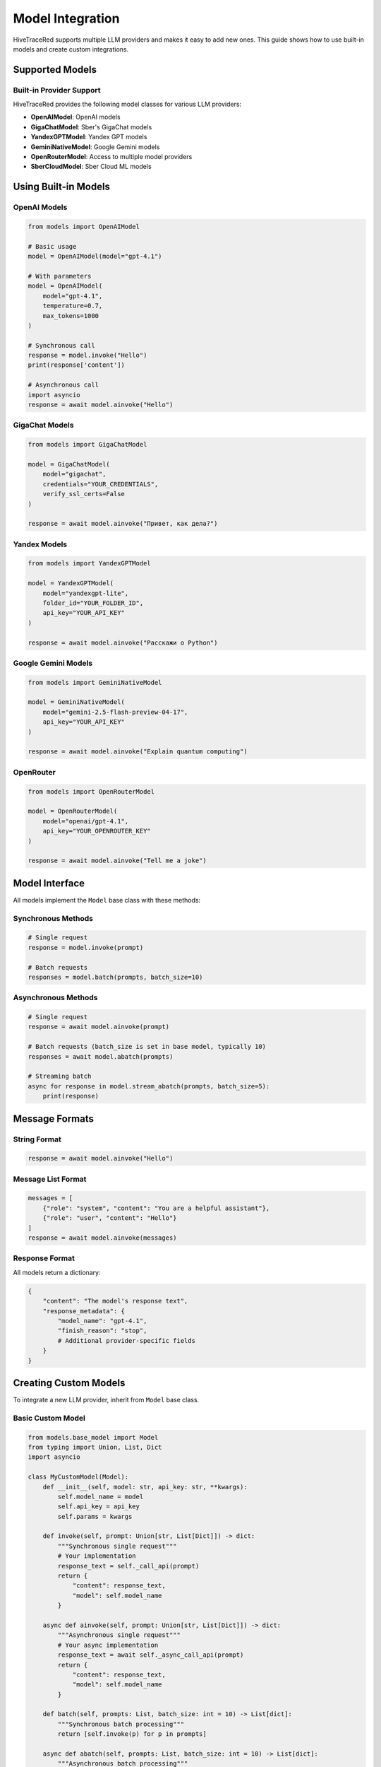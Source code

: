Model Integration
=================

HiveTraceRed supports multiple LLM providers and makes it easy to add new ones. This guide shows how to use built-in models and create custom integrations.

Supported Models
----------------

Built-in Provider Support
~~~~~~~~~~~~~~~~~~~~~~~~~~

HiveTraceRed provides the following model classes for various LLM providers:

* **OpenAIModel**: OpenAI models
* **GigaChatModel**: Sber's GigaChat models
* **YandexGPTModel**: Yandex GPT models
* **GeminiNativeModel**: Google Gemini models
* **OpenRouterModel**: Access to multiple model providers
* **SberCloudModel**: Sber Cloud ML models

Using Built-in Models
----------------------

OpenAI Models
~~~~~~~~~~~~~

.. code-block:: python

   from models import OpenAIModel

   # Basic usage
   model = OpenAIModel(model="gpt-4.1")

   # With parameters
   model = OpenAIModel(
       model="gpt-4.1",
       temperature=0.7,
       max_tokens=1000
   )

   # Synchronous call
   response = model.invoke("Hello")
   print(response['content'])

   # Asynchronous call
   import asyncio
   response = await model.ainvoke("Hello")

GigaChat Models
~~~~~~~~~~~~~~~

.. code-block:: python

   from models import GigaChatModel

   model = GigaChatModel(
       model="gigachat",
       credentials="YOUR_CREDENTIALS",
       verify_ssl_certs=False
   )

   response = await model.ainvoke("Привет, как дела?")

Yandex Models
~~~~~~~~~~~~~

.. code-block:: python

   from models import YandexGPTModel

   model = YandexGPTModel(
       model="yandexgpt-lite",
       folder_id="YOUR_FOLDER_ID",
       api_key="YOUR_API_KEY"
   )

   response = await model.ainvoke("Расскажи о Python")

Google Gemini Models
~~~~~~~~~~~~~~~~~~~~

.. code-block:: python

   from models import GeminiNativeModel

   model = GeminiNativeModel(
       model="gemini-2.5-flash-preview-04-17",
       api_key="YOUR_API_KEY"
   )

   response = await model.ainvoke("Explain quantum computing")

OpenRouter
~~~~~~~~~~

.. code-block:: python

   from models import OpenRouterModel

   model = OpenRouterModel(
       model="openai/gpt-4.1",
       api_key="YOUR_OPENROUTER_KEY"
   )

   response = await model.ainvoke("Tell me a joke")

Model Interface
---------------

All models implement the ``Model`` base class with these methods:

Synchronous Methods
~~~~~~~~~~~~~~~~~~~

.. code-block:: python

   # Single request
   response = model.invoke(prompt)

   # Batch requests
   responses = model.batch(prompts, batch_size=10)

Asynchronous Methods
~~~~~~~~~~~~~~~~~~~~

.. code-block:: python

   # Single request
   response = await model.ainvoke(prompt)

   # Batch requests (batch_size is set in base model, typically 10)
   responses = await model.abatch(prompts)

   # Streaming batch
   async for response in model.stream_abatch(prompts, batch_size=5):
       print(response)

Message Formats
---------------

String Format
~~~~~~~~~~~~~

.. code-block:: python

   response = await model.ainvoke("Hello")

Message List Format
~~~~~~~~~~~~~~~~~~~

.. code-block:: python

   messages = [
       {"role": "system", "content": "You are a helpful assistant"},
       {"role": "user", "content": "Hello"}
   ]
   response = await model.ainvoke(messages)

Response Format
~~~~~~~~~~~~~~~

All models return a dictionary:

.. code-block:: python

   {
       "content": "The model's response text",
       "response_metadata": {
           "model_name": "gpt-4.1",
           "finish_reason": "stop",
           # Additional provider-specific fields
       }
   }

Creating Custom Models
----------------------

To integrate a new LLM provider, inherit from ``Model`` base class.

Basic Custom Model
~~~~~~~~~~~~~~~~~~

.. code-block:: python

   from models.base_model import Model
   from typing import Union, List, Dict
   import asyncio

   class MyCustomModel(Model):
       def __init__(self, model: str, api_key: str, **kwargs):
           self.model_name = model
           self.api_key = api_key
           self.params = kwargs

       def invoke(self, prompt: Union[str, List[Dict]]) -> dict:
           """Synchronous single request"""
           # Your implementation
           response_text = self._call_api(prompt)
           return {
               "content": response_text,
               "model": self.model_name
           }

       async def ainvoke(self, prompt: Union[str, List[Dict]]) -> dict:
           """Asynchronous single request"""
           # Your async implementation
           response_text = await self._async_call_api(prompt)
           return {
               "content": response_text,
               "model": self.model_name
           }

       def batch(self, prompts: List, batch_size: int = 10) -> List[dict]:
           """Synchronous batch processing"""
           return [self.invoke(p) for p in prompts]

       async def abatch(self, prompts: List, batch_size: int = 10) -> List[dict]:
           """Asynchronous batch processing"""
           tasks = [self.ainvoke(p) for p in prompts]
           return await asyncio.gather(*tasks)

       async def stream_abatch(self, prompts: List, batch_size: int = 1):
           """Stream results as they complete"""
           for i in range(0, len(prompts), batch_size):
               batch = prompts[i:i + batch_size]
               responses = await self.abatch(batch, batch_size)
               for response in responses:
                   yield response

       def _call_api(self, prompt):
           """Your API call implementation"""
           pass

       async def _async_call_api(self, prompt):
           """Your async API call implementation"""
           pass

Advanced Custom Model
~~~~~~~~~~~~~~~~~~~~~

.. code-block:: python

   from models.base_model import Model
   import aiohttp

   class AdvancedCustomModel(Model):
       def __init__(self, model: str, api_url: str, api_key: str, **kwargs):
           self.model_name = model
           self.api_url = api_url
           self.api_key = api_key
           self.temperature = kwargs.get('temperature', 0.7)
           self.max_tokens = kwargs.get('max_tokens', 1000)

       async def ainvoke(self, prompt: Union[str, List[Dict]]) -> dict:
           # Convert prompt to provider format
           formatted_prompt = self._format_prompt(prompt)

           # Make API call
           async with aiohttp.ClientSession() as session:
               headers = {"Authorization": f"Bearer {self.api_key}"}
               payload = {
                   "model": self.model_name,
                   "messages": formatted_prompt,
                   "temperature": self.temperature,
                   "max_tokens": self.max_tokens
               }

               async with session.post(
                   self.api_url,
                   json=payload,
                   headers=headers
               ) as response:
                   data = await response.json()
                   return self._parse_response(data)

       def _format_prompt(self, prompt):
           """Convert to provider's format"""
           if isinstance(prompt, str):
               return [{"role": "user", "content": prompt}]
           return prompt

       def _parse_response(self, data):
           """Extract content from provider's response"""
           return {
               "content": data['choices'][0]['message']['content'],
               "model": self.model_name,
               "finish_reason": data['choices'][0]['finish_reason']
           }

       def is_answer_blocked(self, answer: dict) -> bool:
           """Check if response was blocked by safety filters"""
           return answer.get('finish_reason') == 'content_filter'

       def invoke(self, prompt):
           """Sync wrapper"""
           import asyncio
           return asyncio.run(self.ainvoke(prompt))

       # Implement other required methods...

Safety Filters
--------------

Detecting Blocked Responses
~~~~~~~~~~~~~~~~~~~~~~~~~~~~

Override ``is_answer_blocked`` to detect safety filter activations:

.. code-block:: python

   class SafetyAwareModel(Model):
       def is_answer_blocked(self, answer: dict) -> bool:
           # Check for safety filter indicators
           if answer.get('finish_reason') == 'content_filter':
               return True
           if 'blocked' in answer.get('content', '').lower():
               return True
           return False

This is used by the pipeline to track successful jailbreaks.

Error Handling
--------------

Implement robust error handling:

.. code-block:: python

   async def ainvoke(self, prompt):
       max_retries = 3
       for attempt in range(max_retries):
           try:
               return await self._call_api(prompt)
           except RateLimitError:
               if attempt < max_retries - 1:
                   await asyncio.sleep(2 ** attempt)  # Exponential backoff
               else:
                   raise
           except APIError as e:
               logger.error(f"API error: {e}")
               raise

Registering Custom Models
--------------------------

Add to the model registry for use in configuration files:

.. code-block:: python

   # In pipeline/constants.py
   from models.my_custom_model import MyCustomModel

   MODEL_CLASSES = {
       "my-custom-model": MyCustomModel,
       "gpt-4.1": OpenAIModel,
       # ... other models
   }

Then use in configuration:

.. code-block:: yaml

   response_model:
     name: my-custom-model
     params:
       api_key: YOUR_KEY
       custom_param: value

Best Practices
--------------

1. **Handle Both Sync and Async**: Implement both ``invoke`` and ``ainvoke``
2. **Support Message Formats**: Handle both string and message list inputs
3. **Implement Batching**: Use batching for efficiency
4. **Add Error Handling**: Implement retries and proper error messages
5. **Detect Safety Filters**: Override ``is_answer_blocked`` appropriately

See Also
--------

* :doc:`../api/models` - API documentation
* :doc:`running-pipeline` - Pipeline usage